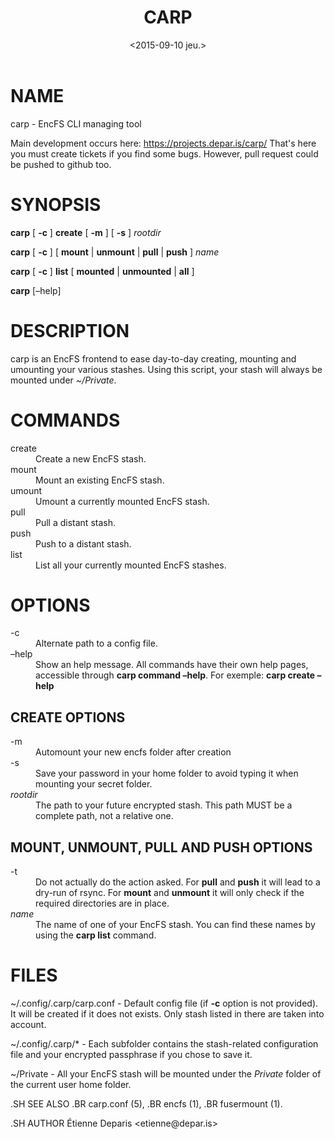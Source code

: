 #+title: CARP
#+date: <2015-09-10 jeu.>

* NAME
carp - EncFS CLI managing tool

Main development occurs here: https://projects.depar.is/carp/ That's
here you must create tickets if you find some bugs. However, pull
request could be pushed to github too.

* SYNOPSIS

*carp* [ *-c* ] *create* [ *-m* ] [ *-s* ] /rootdir/

*carp* [ *-c* ] [ *mount* | *unmount* | *pull* | *push* ] /name/

*carp* [ *-c* ] *list* [ *mounted* | *unmounted* | *all* ]

*carp* [--help]

* DESCRIPTION

carp is an EncFS frontend to ease day-to-day creating, mounting and
umounting your various stashes. Using this script, your stash will
always be mounted under /~/Private/.

* COMMANDS

 - create :: Create a new EncFS stash.
 - mount :: Mount an existing EncFS stash.
 - umount :: Umount a currently mounted EncFS stash.
 - pull :: Pull a distant stash.
 - push :: Push to a distant stash.
 - list :: List all your currently mounted EncFS stashes.

* OPTIONS

 - -c :: Alternate path to a config file.
 - --help :: Show an help message. All commands have their own help
      pages, accessible through *carp command --help*. For exemple:
      *carp create --help*

** CREATE OPTIONS

 - -m :: Automount your new encfs folder after creation
 - -s :: Save your password in your home folder to avoid typing it when
      mounting your secret folder.
 - /rootdir/ :: The path to your future encrypted stash. This path MUST
      be a complete path, not a relative one.

** MOUNT, UNMOUNT, PULL AND PUSH OPTIONS

 - -t :: Do not actually do the action asked. For *pull* and *push* it
      will lead to a dry-run of rsync. For *mount* and *unmount* it will
      only check if the required directories are in place.
 - /name/ :: The name of one of your EncFS stash. You can find these
      names by using the *carp list* command.

* FILES

~/.config/.carp/carp.conf - Default config file (if *-c* option is not
provided). It will be created if it does not exists. Only stash listed
in there are taken into account.

~/.config/.carp/* - Each subfolder contains the stash-related
configuration file and your encrypted passphrase if you chose to save
it.

~/Private - All your EncFS stash will be mounted under the /Private/
folder of the current user home folder.

#+begin_man
.SH SEE ALSO
.BR carp.conf (5),
.BR encfs (1),
.BR fusermount (1).

.SH AUTHOR
Étienne Deparis <etienne@depar.is>
#+end_man
